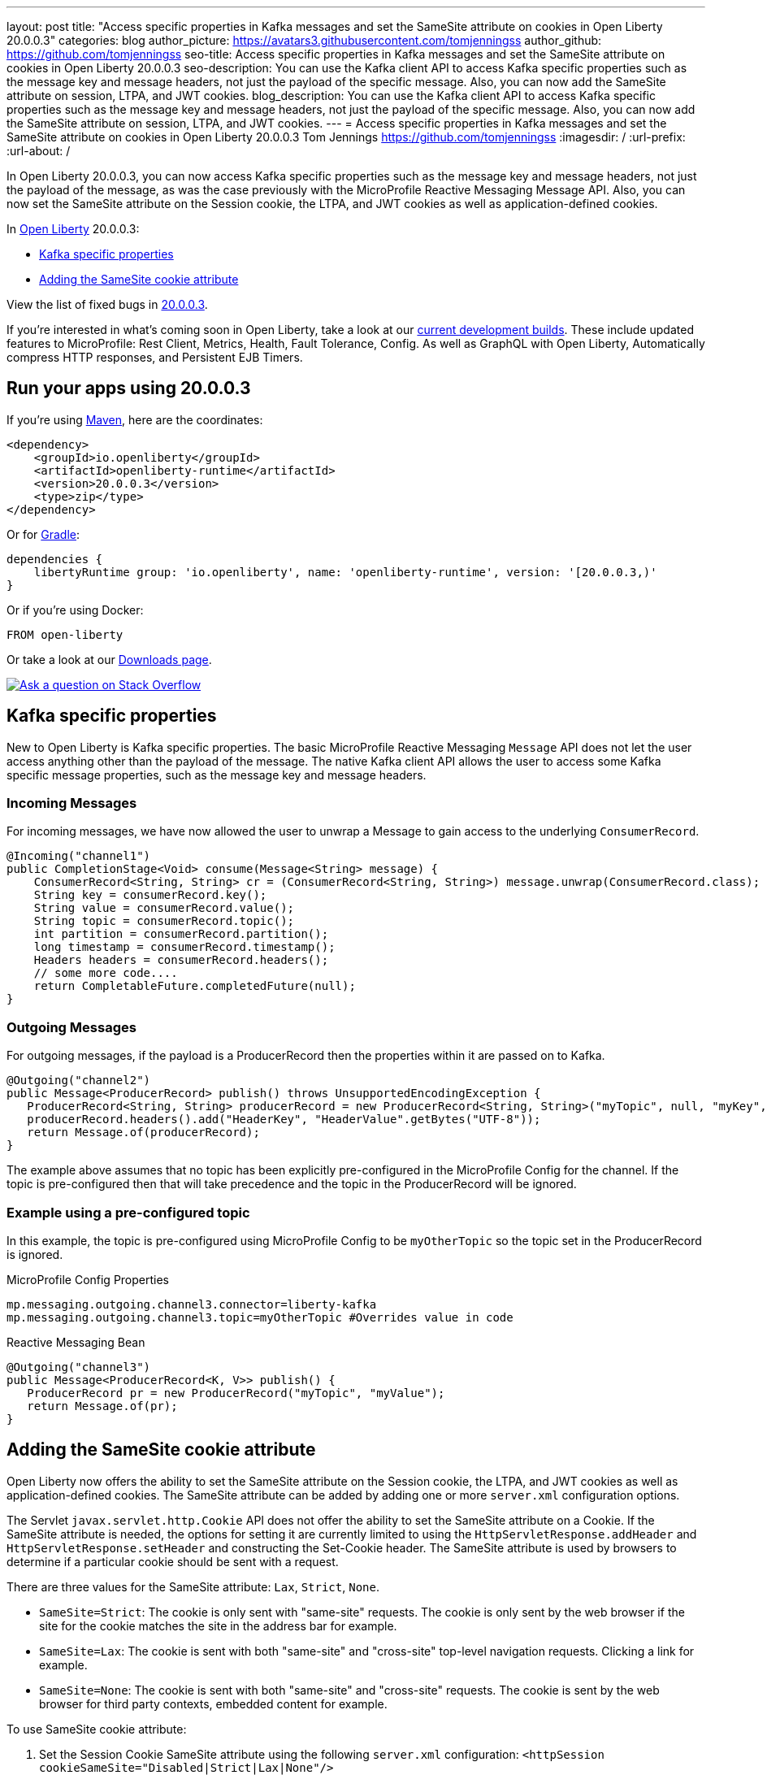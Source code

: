 ---
layout: post
title: "Access specific properties in Kafka messages and set the SameSite attribute on cookies in Open Liberty 20.0.0.3"
categories: blog
author_picture: https://avatars3.githubusercontent.com/tomjenningss
author_github: https://github.com/tomjenningss
seo-title: Access specific properties in Kafka messages and set the SameSite attribute on cookies in Open Liberty 20.0.0.3
seo-description: You can use the Kafka client API to access Kafka specific properties such as the message key and message headers, not just the payload of the specific message. Also, you can now add the SameSite attribute on session, LTPA, and JWT cookies.
blog_description: You can use the Kafka client API to access Kafka specific properties such as the message key and message headers, not just the payload of the specific message. Also, you can now add the SameSite attribute on session, LTPA, and JWT cookies.
---
= Access specific properties in Kafka messages and set the SameSite attribute on cookies in Open Liberty 20.0.0.3
Tom Jennings <https://github.com/tomjenningss>
:imagesdir: /
:url-prefix:
:url-about: /

// tag::intro[]
In Open Liberty 20.0.0.3, you can now access Kafka specific properties such as the message key and message headers, not just the payload of the message, as was the case previously with the MicroProfile Reactive Messaging Message API. Also, you can now set the SameSite attribute on the Session cookie, the LTPA, and JWT cookies as well as application-defined cookies.

In link:{url-about}[Open Liberty] 20.0.0.3:

* <<kafka,Kafka specific properties>>
* <<ASCA,Adding the SameSite cookie attribute>>


View the list of fixed bugs in https://github.com/OpenLiberty/open-liberty/issues?utf8=%E2%9C%93&q=label%3Arelease%3A20003+label%3A%22release+bug%22[20.0.0.3].
// end::intro[]

If you're interested in what's coming soon in Open Liberty, take a look at our <<previews,current development builds>>. These include updated features to MicroProfile: Rest Client, Metrics, Health, Fault Tolerance, Config. As well as GraphQL with Open Liberty, Automatically compress HTTP responses, and Persistent EJB Timers.

// tag::run[]
[#run]

== Run your apps using 20.0.0.3

If you're using link:{url-prefix}/guides/maven-intro.html[Maven], here are the coordinates:

[source,xml]
----
<dependency>
    <groupId>io.openliberty</groupId>
    <artifactId>openliberty-runtime</artifactId>
    <version>20.0.0.3</version>
    <type>zip</type>
</dependency>
----

Or for link:{url-prefix}/guides/gradle-intro.html[Gradle]:

[source,gradle]
----
dependencies {
    libertyRuntime group: 'io.openliberty', name: 'openliberty-runtime', version: '[20.0.0.3,)'
}
----

Or if you're using Docker:

[source]
----
FROM open-liberty
----
//end::run[]

Or take a look at our link:{url-prefix}/downloads/[Downloads page].

[link=https://stackoverflow.com/tags/open-liberty]
image::img/blog/blog_btn_stack.svg[Ask a question on Stack Overflow, align="center"]

//tag::features[]

[#kafka]
== Kafka specific properties

New to Open Liberty is Kafka specific properties. The basic MicroProfile Reactive Messaging `Message` API does not let the user access anything other than the payload of the message. The native Kafka client API allows the user to access some Kafka specific message properties, such as the message key and message headers.

=== Incoming Messages
For incoming messages, we have now allowed the user to unwrap a Message to gain access to the underlying `ConsumerRecord`.

[source, java]
----
@Incoming("channel1")
public CompletionStage<Void> consume(Message<String> message) {
    ConsumerRecord<String, String> cr = (ConsumerRecord<String, String>) message.unwrap(ConsumerRecord.class);
    String key = consumerRecord.key();
    String value = consumerRecord.value();
    String topic = consumerRecord.topic();
    int partition = consumerRecord.partition();
    long timestamp = consumerRecord.timestamp();
    Headers headers = consumerRecord.headers();
    // some more code....
    return CompletableFuture.completedFuture(null);
}

----

=== Outgoing Messages

For outgoing messages, if the payload is a ProducerRecord then the properties within it are passed on to Kafka.
[source, java]
----
@Outgoing("channel2")
public Message<ProducerRecord> publish() throws UnsupportedEncodingException {
   ProducerRecord<String, String> producerRecord = new ProducerRecord<String, String>("myTopic", null, "myKey", "myValue");
   producerRecord.headers().add("HeaderKey", "HeaderValue".getBytes("UTF-8"));
   return Message.of(producerRecord);
}
----

The example above assumes that no topic has been explicitly pre-configured in the MicroProfile Config for the channel. If the topic is pre-configured then that will take precedence and the topic in the ProducerRecord will be ignored.

=== Example using a pre-configured topic

In this example, the topic is pre-configured using MicroProfile Config to be `myOtherTopic` so the topic set in the ProducerRecord is ignored.

MicroProfile Config Properties

[source, java]
----
mp.messaging.outgoing.channel3.connector=liberty-kafka
mp.messaging.outgoing.channel3.topic=myOtherTopic #Overrides value in code
----
Reactive Messaging Bean

[source, java]
----
@Outgoing("channel3")
public Message<ProducerRecord<K, V>> publish() {
   ProducerRecord pr = new ProducerRecord("myTopic", "myValue");
   return Message.of(pr);
}
----

[#ASCA]
== Adding the SameSite cookie attribute

Open Liberty now offers the ability to set the SameSite attribute on the Session cookie, the LTPA, and JWT cookies as well as application-defined cookies. The SameSite attribute can be added by adding one or more `server.xml` configuration options.

The Servlet `javax.servlet.http.Cookie` API does not offer the ability to set the SameSite attribute on a Cookie. If the SameSite attribute is needed, the options for setting it are currently limited to using the `HttpServletResponse.addHeader` and `HttpServletResponse.setHeader` and constructing the Set-Cookie header. The SameSite attribute is used by browsers to determine if a particular cookie should be sent with a request.

There are three values for the SameSite attribute: `Lax`, `Strict`, `None`.

* `SameSite=Strict`: The cookie is only sent with "same-site" requests. The cookie is only sent by the web browser if the site for the cookie matches the site in the address bar for example.

* `SameSite=Lax`: The cookie is sent with both "same-site" and "cross-site" top-level navigation requests. Clicking a link for example.

* `SameSite=None`: The cookie is sent with both "same-site" and "cross-site" requests. The cookie is sent by the web browser for third party contexts, embedded content for example.

To use SameSite cookie attribute:

1.  Set the Session Cookie SameSite attribute using the following `server.xml` configuration:
`<httpSession cookieSameSite="Disabled|Strict|Lax|None"/>`

2. The default value is `Disabled`. This means no SameSite attribute will be added.
Set the `LTPA/JWT` Cookie SameSite attribute using the following server.xml configuration:
`<webAppSecurity sameSiteCookie="Disabled|Strict|Lax|None"/>`

3. The default value is `Disabled`. This means no SameSite attribute will be added.
Set the SameSite attribute on Cookies via the following server.xml configuration:

[source, xml]
----
    <httpEndpoint id="defaultHttpEndpoint"
                  httpPort="9080"
                  httpsPort="9443" >
        <samesite lax="cookieOne" strict="cookieTwo" none="cookieThree"/>
    </httpEndpoint>
----

The `<httpEndpoint/>` SameSite configuration allows the use of wildcards in the following ways:

A standalone wildcard ( * ). All cookies would have the SameSite=Lax attribute. This includes the Session and LTPA/JWT cookies unless the `<httpSession/>` and/or `<webAppSecurity/>` configuration has also been set.

[source, xml]
----
    <httpEndpoint id="defaultHttpEndpoint"
                  httpPort="9080"
                  httpsPort="9443" >
        <samesite lax="*" />
    </httpEndpoint>
----

At the end of one or more cookie names. The below snippet would map the following cookie name to SameSite attributes:

* cookieOne -> SameSite=Lax
* cookieTwo -> SameSite=Strict
* cookieThree -> SameSite=None

[source, xml]
----
    <httpEndpoint id="defaultHttpEndpoint"
                  httpPort="9080"
                  httpsPort="9443" >
        <samesite lax="cookie*" strict="cookieTwo" none="cookieThree"/>
    </httpEndpoint>
----

The `<httpSession/>` and `<webAppSecurity/>` configuration takes precedence over the `<httpEndpont/>configuration`.

When a cookie matches the `SameSite=None` configuration then the `Secure` attribute will be automatically added to the cookie.

The `<httpEndpoint/>` configuration can apply to any `Set-Cookie` header.

For more information, see Paul's blog post: link:{url-prefix}/blog/2020/03/25/set-samesite-attribute-cookies-liberty.html[Setting the SameSite attribute on cookies with Open Liberty].

Technical details regarding the SameSite attribute can be found in the following RFC: link:https://tools.ietf.org/html/draft-ietf-httpbis-rfc6265bis-03#section-4.1.2.7[Cookies: HTTP State Management Mechanism]

//end::features[]

[#previews]
== Previews of early implementations available in development builds

You can now also try out early implementations of some new capabilities in the link:{url-prefix}/downloads/#development_builds[latest Open Liberty development builds]:

* <<mp3, MicroProfile 3.3>>
** <<mpr, Introducing MicroProfile rest client (MicropProfile Rest Client 1.4)>>
** <<mra, Monitor microservice applications (MicropProfile Metrics 2.3)>>
** <<hcp, Provide health check procedures (MicrProfile Health 2.2)>>
** <<mfm, Monitor faults in your microservices (Fault Tolerance 2.1)>>
** <<conf, External configuration of your microservices with MicroProfile Config 1.4 >>
* <<ejb, Persistent EJB Timers coordination and failover across members (ejbPersistentTimer-3.2)>>
* <<ssac, Support OpenShift service account credentials for authentication>>
* <<acr, Automatically compress HTTP responses>>
* <<GraphQL, GraphQL with Open Liberty >>

These early implementations are not available in 20.0.0.3 but you can try them out in our daily Docker image by running `docker pull openliberty/daily`. Let us know what you think!

[#mp3]
== MicroProfile 3.3 support
[#mpr]
=== MicroProfile Rest Client (mpRestClient-1.4)

MicroProfile Rest Client 1.4 adds injection into ClientHeadersFactory instances. When executing a Rest Client inside a JAX-RS request, it can be useful to pull data from the JAX-RS request's context or from CDI to use to determine which HTTP headers to send on the outgoing request. With MP Rest Client 1.4, this is now possible.

To enable MP Rest Client 1.4, add this feature to your server.xml:
`<feature>mpRestClient-1.4</feature>`

CDI and/or JAX-RS injection into your ClientHeadersFactory will enable you to do things like:

[source, java]
----
@ApplicationScoped
public class MyCustomClientHeadersFactory implements ClientHeadersFactory {

    @Context
    private UriInfo uriInfo;

    @Inject
    private Foo foo;

    @Override
    public MultivaluedMap<String, String> update(MultivaluedMap<String, String> incomingHeaders,
                                                 MultivaluedMap<String, String> clientOutgoingHeaders) {
        MultivaluedMap<String, String> myHeaders = new MultivaluedHashMap<>();
        myHeaders.putSingle("X-HEADER_FROM_CUSTOM_CLIENTHEADERSFACTORY", "456");

        URI uri = uriInfo.getAbsolutePath();
        myHeaders.putSingle("X-INJECTED_URI_INFO", uri == null ? "null" : uri.toString());

        myHeaders.putSingle("X-INJECTED_FOO", foo.getWord());

        return myHeaders;
    }
}
----
link:https://github.com/eclipse/microprofile-rest-client[Learn more about MP Rest Client]

[#mra]
=== Monitor microservice applications easily wth metrics (mpMetrics-2.3)

MicroProfile Metrics 2.3 introduces a new metric type called a Simple Timer (annotated with `@SimplyTimed`) and runtime provided metrics that track REST resource method usage and is backed by the new Simple Timer metric.

The new Simple Timer metric is a light-weight alternative to the existing Timer metric. It only tracks the total timing duration and counts the amount of times it was invoked. The Timer metric on the other hand is a performance heavy metric that continually calculates duration statistics and throughput statistics resulting in 14 values.

The new REST stat metrics are gathered from REST resource method usage (i.e `GET`, `POST`, `PUT`, `DELETE`, `OPTIONS`, `PATCH`, `HEAD`). Total time duration and total count of invocation is tracked ( by use of the Simple Timer metric). This functionality is properly enabled when used in combination with the `jaxrsMonitor-1.0` feature. ALL REST stat metrics will use the REST.request metric name and will be tagged/labeled with their fully qualified class name and method signature.

To enable the feature, include the following in the `server.xml`:

`<feature>mpMetrics-2.3</feature>`
[#hcp]
=== Provide your own health check procedures (mpHealth-2.2)

MicroProfile Health Check 2.2 enables you to provide your own health check procedures to be invoked by Open Liberty to verify the health of your microservice.

In the `mpHealth-2.2` feature, all of the supported Qualifiers (Liveness and Readiness) now have annotation literals added in the specification. These ease programmatic lookup and support for inline instantiation of the qualifiers, which was not supported in the previous versions.

Also, for better integration with third party frameworks, like MicroProfile Rest Client, the `HealthCheckResponse` class declaration was changed from an abstract class to a concrete class with constructors allowing for direct instantiation on the consuming end.

To enable the feature, include the following in the `server.xml`:

`<feature>mpHealth-2.2</feature>`

Applications are expected to provide health check procedures by implementing the `HealthCheck` interface with the `@Liveness` or `@Readiness` annotations. These are used by Open Liberty to verify the Liveness or Readiness of the application, respectively. Add the logic of your health check in the `call()` method, and return the `HealthCheckResponse` object, by using the simple `up()`/`down()` methods from the API:

[source,java]
----
*Liveness Check*
@Liveness
@ApplicationScoped
public class AppLiveCheck implements HealthCheck {
...
    @Override
     public HealthCheckResponse call() {
       ...
       HealthCheckResponse.up("myCheck");
       ...
     }
}
----

To view the status of each health check, access the either the
`\http://<hostname>:<port>/health/live` or `\http://<hostname>:<port>/health/ready` endpoints.

[#mfm]
=== Monitor faults in your microservices (mpFaultTolerance-2.1)

MicroProfile Fault Tolerance allows developers to easily apply strategies for mitigating failure to their code. It provides annotations which developers can add to methods to use bulkhead, circuit breaker, retry, timeout and fallback strategies. In addition, it provides an annotation which causes a method to be run asynchronously.

MicroProfile Fault Tolerance 2.1 is a minor release which includes the following changes:

* Adds new parameters `applyOn` and `skipOn` to `@Fallback` and adds `skipOn` to `@CircuitBreaker` to give the user more control over which exceptions should trigger these strategies, for example:

[source,java]
----
@Fallback(applyOn=IOException.class, skipOn=FileNotFoundException.class, fallbackMethod="fallbackForService")
public String readTheFile() {
    ...
}
----

* Ensures that the CDI request context is active during the execution of methods annotated with `@Asynchronous`.
* This Fault Tolerance release also adds more detail into the Javadoc and makes some minor clarifications to the specification.

For more information:

* Get an introduction to MicroProfile Fault Tolerance:
** link:{url-prefix}/guides/retry-timeout.html[Failing fast and recovering from errors]
** link:{url-prefix}/guides/circuit-breaker.html[Preventing repeated failed calls to microservices]
* link:https://download.eclipse.org/microprofile/microprofile-fault-tolerance-2.1/apidocs/[Reference the Javadoc]
* link:https://download.eclipse.org/microprofile/microprofile-fault-tolerance-2.1/microprofile-fault-tolerance-spec.html[Reference the full specification] including the link:https://download.eclipse.org/microprofile/microprofile-fault-tolerance-2.1/microprofile-fault-tolerance-spec.html#release_notes_21[2.1 release notes]
* link:https://github.com/OpenLiberty/open-liberty[Report any issues on Github]

[#conf]
=== External configuration of your microservices with MicroProfile Config 1.4 (mpConfig-1.4)

The MicroProfile Config 1.4 feature provides an implementation of the Eclipse MicroProfile Config 1.4 API which has mainly had changes to the built-in and implicit converters.

The Open Liberty implementation already supported `byte`/`Byte` and `short`/`Short` but `char`/`Character` has now been added.

The implicit converter order has also been slightly changed as the order was previously `of(String)`, `valueOf(String)`, `constructor(String)`, `parse(CharSequence)`. The last two have been swapped, resulting in `of(String)`, `valueOf(String)`, `parse(CharSequence)`, `constructor(String)`. The reason for this change is that static `parse(CharSequence)` methods typically have some built-in caching of their results and are therefore faster in some cases. There has also been a noteable internal change to the Open Liberty implementation. In versions prior to 1.4, some dynamic caching was included which were updated by means of a background thread to scan available `ConfigSources`. This cache and background thread have been removed to avoid repeated queries of large `ConfigSources`.

To enable the feature, include the following in the `server.xml`:

`<feature>mpConfig-1.4</feature>`

For more information:

* link:https://github.com/eclipse/microprofile-config/milestone/7?closed=1[Changes to the API since 1.3]

[#ejb]
== Persistent EJB Timers coordination and failover across members (ejbPersistentTimer-3.2)

Prior to this feature, it was possible to partly coordinate automatic EJB persistent timers across multiple Open Liberty servers by configuring the EJB timer service to persist timers to the same database. This caused a single timer instance to be created on one of the servers but without the ability to fail over to another server if the original server stops or crashes. To enable fail over, this feature adds a new configurable attribute, `missedTaskThreshold`, which specifies the maximum amount of time that you want to allow for an execution of a persistent timer to complete before allowing another server to take over and run it instead.

Enable the EJB persistent timers feature, or another feature that implicitly enables it, such as `ejb-3.2` and configure it to use a data source. In this example, we let it use the Java/Jakarta EE default data source. This much is required regardless of whether fail over is desired. To use fail over, ensure that configuration for all servers is pointing at the same database and uses the same database schema. Then include a value for the `missedTaskThreshold` attribute.


[source,xml]
----
<server>
  <featureManager>
    <feature>ejbPersistentTimer-3.2</feature>
    <feature>jdbc-4.2</feature>
    ... other features
  </featureManager>

  <dataSource id="DefaultDataSource">
    <jdbcDriver libraryRef="OraLib"/>
    <properties.oracle URL="jdbc:oracle:thin:@//localhost:1521/EXAMPLEDB"/>
    <containerAuthData user="dbuser" password="dbpwd"/>
  </dataSource>
  <library id="OraLib">
    <file name="${shared.resource.dir}/jdbc/ojdbc8.jar" />
  </library>

  <!-- The following enables fail over for persistent timers -->
  <persistentExecutor id="defaultEJBPersistentTimerExecutor" missedTaskThreshold="5m"/>

  ...
</server>
----

[#ssac]
=== Support OpenShift service account credentials for authentication

This new feature for Open Liberty means that application developers can use the new `socialLogin-1.0` feature allows applications to be secured by using popular social media OAuth and OpenIDConnect providers, and supports configuration for additional providers.

The `socialLogin-1.0` feature can now be configured to use OpenShift service accounts to authenticate and authorize protected resource requests. This allows server administrators to secure, for example, monitoring and metrics endpoints that might produce sensitive information but require repeated access by an automated process or non-human entity. The new behavior allows service accounts to authenticate themselves by providing in the 'request a service account token' that was created within the OpenShift cluster.

A new `<okdServiceLogin>` configuration element is now provided to support this behavior. The socialLogin-1.0 feature must be enabled to gain access to this new element.

The minimum configuration requires only that an <okdServiceLogin> element be specified in the `server xml`:
[source, xml]
----
<server>

<!-- Enable features -->
<featureManager>
  <feature>appSecurity-3.0</feature>
  <feature>socialLogin-1.0</feature>
</featureManager>

<okdServiceLogin />

</server>
----

The minimum configuration assumes that the Liberty server is packaged and deployed within an OpenShift cluster. By default, the `<okdServiceLogin>` element will be used to authenticate all protected resource requests that the Liberty server receives.

Incoming requests to protected resources must include a service account token. The token must be specified as a bearer token in the `Authorization` header of the request. The Liberty server will use the service account token to query information about the associated service account from the OpenShift cluster. The OpenShift project that the service account is in will be used as the group for the service account when making authorization decisions. Similarly, the name of the service account will be used as the user name.

If the Liberty server is not deployed within an OpenShift cluster, the `userValidationApi` attribute should be configured and set to the value for the appropriate User API endpoint in the OpenShift cluster:
[source, xml]
----
<okdServiceLogin userValidationApi="https://cluster.domain.example.com/apis/user.openshift.io/v1/users/~" />
----

Multiple `<okdServiceLogin>` elements can be configured as long as each element has a unique id attribute specified. In those cases, authentication filters should also be configured to ensure the appropriate endpoints are protected by a unique `<okdServiceLogin>` instance.

More information about OpenShift service accounts can be found in the OpenShift documentation for link:https://docs.openshift.com/container-platform/4.3/authentication/understanding-and-creating-service-accounts.html[Understanding and creating service accounts.]

[#acr]
== Automatically compress HTTP responses

You can now try out HTTP response compression.

Previous to this feature, Liberty only considered compression through the use of the `$WSZIP` private header. There was no way for a customer to configure the compression of response messages. Support now mainly consists of using the `Accept-Encoding` header in conjunction with the `Content-Type header`, of determining if compression of the response message is possible and supported. It allows the Liberty server to compress response messages when possible. It is beneficial because customers will want to use the compression feature to help reduce network traffic, therefore reducing bandwidth and decreasing the exchange times between clients and Liberty servers.

A new element, `<compression>`, has been made available within the `<httpEndpoint>` for a user to be able to opt-in to using the compression support.

The optional `types` attribute will allow the user to configure a comma-delimited list of content types that should or should not be considered for compression. This list supports the use of the plus “++” and minus “-“ characters, to add or remove content types to and from the default list. Content types contain a type and a subtype separated by a slash “/“ character. A wild card "*"+ character can be used as the subtype to indicate all subtypes for a specific type.

The default value of the types optional attribute is: `text/*, application/javascript`.

Configuring the optional `serverPreferredAlgorithm` attribute, the configured value is verified against the “Accept-Encoding” header values. If the client accepts the configured value, this is set as the compression algorithm to use. If the client does not accept the configured value, or if the configured value is set to ‘none’, the client preferred compression algorithm is chosen by default.

[source, xml]
----
<httpEndpoint  id="defaultHttpEndpoint"
        httpPort="9080"
        httpsPort="9443">
    <compression types=“+application/pdf, -text/html” serverPreferredAlgorithm=“gzip”/></httpEndpoint>
----

Open Liberty supports the following compression algorithms: `gzip`, `x-gzip`, `deflate`, `zlib`, and `identity (no compression)`


The `Http Response Compression` functionality has been designed from the following  link:https://github.com/OpenLiberty/open-liberty/issues/7502[Open Liberty Epic: #7502]. The design is outlined within the Epic for more detailed reading. The basic flow of the design is shown in the below diagrams:

image::img/blog/20001-http-response-compression-diagram.png[align="center"]

[#GraphQL]
== You are now free to use GraphQL with Open Liberty!
In our latest OpenLiberty development builds, users can now develop and deploy GraphQL applications.  GraphQL is a complement/alternative to REST that allows clients to fetch or modify remote data, but with fewer round-trips.  Liberty now supports the (still under development) MicroProfile GraphQL APIs (link:https://github.com/eclipse/microprofile-graphql[learn more]) that allow developers to create GraphQL apps using simple annotations - similar to how JAX-RS uses annotations to create a RESTful app.

Developing and deploying a GraphQL app is cinch - take a look at this link:https://github.com/OpenLiberty/sample-mp-graphql[sample] to get started with these powerful APIs!


== Get Liberty 20.0.0.3 now

Available through <<run,Maven, Gradle, Docker, and as a downloadable archive>>.
